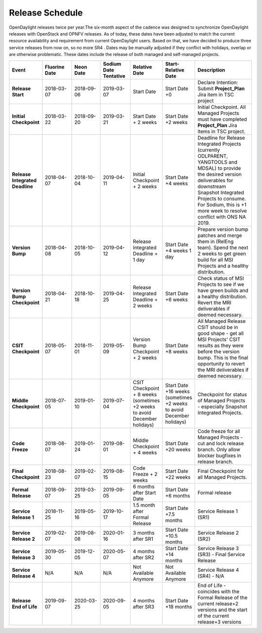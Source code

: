 ================
Release Schedule
================

OpenDaylight releases twice per year.The six-month aspect of the cadence was designed to synchronize OpenDaylight
releases with OpenStack and OPNFV releases. As of today, these dates have been adjusted to match the current resource availability and requirement from current OpenDaylight users. Based on that, we have decided to produce three service releases from now on, so no more SR4 .
Dates may be manually adjusted if they conflict with holidays, overlap or are otherwise problematic. These dates include the release of both managed and self-managed projects.

.. list-table::
   :widths: 20 20 20 20 20 20 40
   :header-rows: 1
   :stub-columns: 1

   * - **Event**
     - **Fluorine Date**
     - **Neon Date**
     - **Sodium Date Tentative**
     - **Relative Date**
     - **Start-Relative Date**
     - **Description**

   * - Release Start
     - 2018-03-07
     - 2018-09-06
     - 2019-03-07
     - Start Date
     - Start Date +0
     - Declare Intention: Submit **Project_Plan** Jira item in TSC project

   * - Initial Checkpoint
     - 2018-03-22
     - 2018-09-20
     - 2019-03-21
     - Start Date + 2 weeks
     - Start Date +2 weeks
     - Initial Checkpoint. All Managed Projects must have completed
       **Project_Plan** Jira items in TSC project.

   * - Release Integrated Deadline
     - 2018-04-07
     - 2018-10-04
     - 2019-04-11
     - Initial Checkpoint + 2 weeks
     - Start Date +4 weeks
     - Deadline for Release Integrated Projects (currently ODLPARENT,
       YANGTOOLS and MDSAL) to provide the desired version deliverables for
       downstream Snapshot Integrated Projects to consume.
       For Sodium, this is +1 more week to resolve conflict with ONS NA 2019.

   * - Version Bump
     - 2018-04-08
     - 2018-10-05
     - 2019-04-12
     - Release Integrated Deadline + 1 day
     - Start Date +4 weeks 1 day
     - Prepare version bump patches and merge them in (RelEng team). Spend the
       next 2 weeks to get green build for all MSI Projects and a healthy
       distribution.

   * - Version Bump Checkpoint
     - 2018-04-21
     - 2018-10-18
     - 2019-04-25
     - Release Integrated Deadline + 2 weeks
     - Start Date +6 weeks
     - Check status of MSI Projects to see if we have green builds and a
       healthy distribution. Revert the MRI deliverables if deemed necessary.

   * - CSIT Checkpoint
     - 2018-05-07
     - 2018-11-01
     - 2019-05-09
     - Version Bump Checkpoint + 2 weeks
     - Start Date +8 weeks
     - All Managed Release CSIT should be in good shape - get all MSI Projects'
       CSIT results as they were before the version bump. This is the final
       opportunity to revert the MRI deliverables if deemed necessary.

   * - Middle Checkpoint
     - 2018-07-05
     - 2019-01-10
     - 2019-07-04
     - CSIT Checkpoint + 8 weeks (sometimes +2 weeks to avoid December holidays)
     - Start Date +16 weeks (sometimes +2 weeks to avoid December holidays)
     - Checkpoint for status of Managed Projects - especially Snapshot
       Integrated Projects.

   * - Code Freeze
     - 2018-08-07
     - 2019-01-24
     - 2019-08-01
     - Middle Checkpoint + 4 weeks
     - Start Date +20 weeks
     - Code freeze for all Managed Projects - cut and lock release branch. Only
       allow blocker bugfixes in release branch.

   * - Final Checkpoint
     - 2018-08-23
     - 2019-02-07
     - 2019-08-15
     - Code Freeze + 2 weeks
     - Start Date +22 weeks
     - Final Checkpoint for all Managed Projects.

   * - Formal Release
     - 2018-09-07
     - 2019-03-25
     - 2019-09-05
     - 6 months after Start Date
     - Start Date +6 months
     - Formal release

   * - Service Release 1
     - 2018-11-25
     - 2019-05-16
     - 2019-10-17
     - 1.5 month after Formal Release
     - Start Date +7.5 months
     - Service Release 1 (SR1)

   * - Service Release 2
     - 2019-02-07
     - 2019-08-08
     - 2020-01-16
     - 3 months after SR1
     - Start Date +10.5 months
     - Service Release 2 (SR2)

   * - Service Release 3
     - 2019-05-30
     - 2019-12-05
     - 2020-05-07
     - 4 months after SR2
     - Start Date +14 months
     - Service Release 3 (SR3) - Final Service Release

   * - Service Release 4
     - N/A
     - N/A
     - N/A
     - Not Available Anymore
     - Not Available Anymore
     - Service Release 4 (SR4) - N/A

   * - Release End of Life
     - 2019-09-07
     - 2020-03-25
     - 2020-09-05
     - 4 months after SR3
     - Start Date +18 months
     - End of Life - coincides with the Formal Release of the current release+2
       versions and the start of the current release+3 versions
